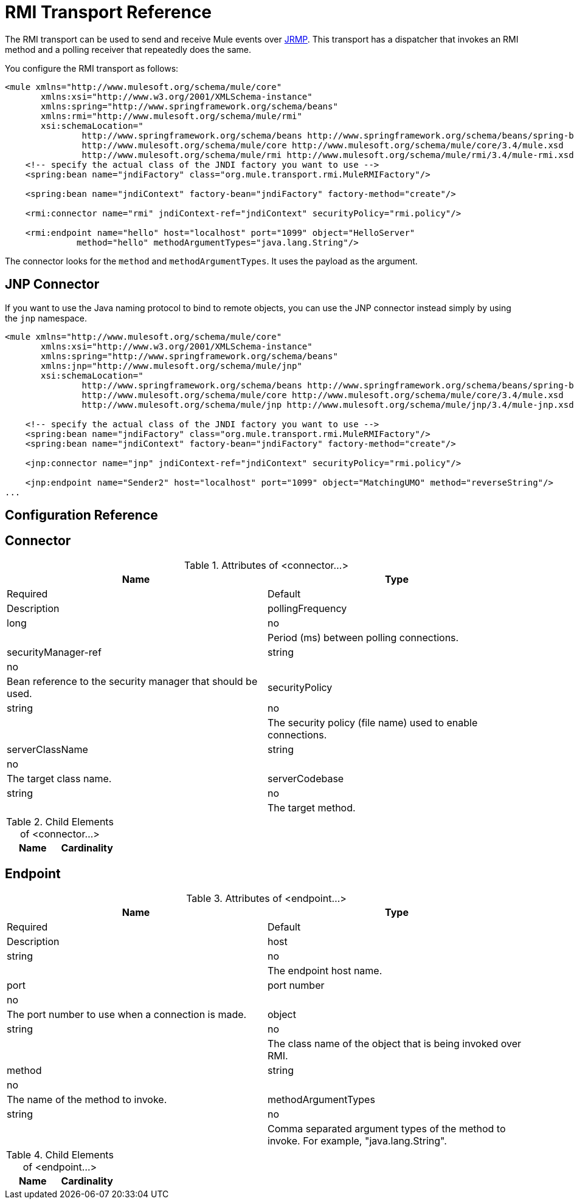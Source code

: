 = RMI Transport Reference

The RMI transport can be used to send and receive Mule events over http://en.wikipedia.org/wiki/JRMP[JRMP]. This transport has a dispatcher that invokes an RMI method and a polling receiver that repeatedly does the same.

You configure the RMI transport as follows:

[source, xml, linenums]
----
<mule xmlns="http://www.mulesoft.org/schema/mule/core"
       xmlns:xsi="http://www.w3.org/2001/XMLSchema-instance"
       xmlns:spring="http://www.springframework.org/schema/beans"
       xmlns:rmi="http://www.mulesoft.org/schema/mule/rmi"
       xsi:schemaLocation="
               http://www.springframework.org/schema/beans http://www.springframework.org/schema/beans/spring-beans-current.xsd
               http://www.mulesoft.org/schema/mule/core http://www.mulesoft.org/schema/mule/core/3.4/mule.xsd
               http://www.mulesoft.org/schema/mule/rmi http://www.mulesoft.org/schema/mule/rmi/3.4/mule-rmi.xsd">
    <!-- specify the actual class of the JNDI factory you want to use -->
    <spring:bean name="jndiFactory" class="org.mule.transport.rmi.MuleRMIFactory"/>
 
    <spring:bean name="jndiContext" factory-bean="jndiFactory" factory-method="create"/>
 
    <rmi:connector name="rmi" jndiContext-ref="jndiContext" securityPolicy="rmi.policy"/>
 
    <rmi:endpoint name="hello" host="localhost" port="1099" object="HelloServer"
              method="hello" methodArgumentTypes="java.lang.String"/>
----

The connector looks for the `method` and `methodArgumentTypes`. It uses the payload as the argument.

== JNP Connector

If you want to use the Java naming protocol to bind to remote objects, you can use the JNP connector instead simply by using the `jnp` namespace.

[source, xml, linenums]
----
<mule xmlns="http://www.mulesoft.org/schema/mule/core"
       xmlns:xsi="http://www.w3.org/2001/XMLSchema-instance"
       xmlns:spring="http://www.springframework.org/schema/beans"
       xmlns:jnp="http://www.mulesoft.org/schema/mule/jnp"
       xsi:schemaLocation="
               http://www.springframework.org/schema/beans http://www.springframework.org/schema/beans/spring-beans-current.xsd
               http://www.mulesoft.org/schema/mule/core http://www.mulesoft.org/schema/mule/core/3.4/mule.xsd
               http://www.mulesoft.org/schema/mule/jnp http://www.mulesoft.org/schema/mule/jnp/3.4/mule-jnp.xsd">
 
    <!-- specify the actual class of the JNDI factory you want to use -->
    <spring:bean name="jndiFactory" class="org.mule.transport.rmi.MuleRMIFactory"/>
    <spring:bean name="jndiContext" factory-bean="jndiFactory" factory-method="create"/>
 
    <jnp:connector name="jnp" jndiContext-ref="jndiContext" securityPolicy="rmi.policy"/>
 
    <jnp:endpoint name="Sender2" host="localhost" port="1099" object="MatchingUMO" method="reverseString"/>
...
----

== Configuration Reference

== Connector

.Attributes of <connector...>
[width="100%",cols=",",options="header"]
|===
|Name |Type |Required |Default |Description
|pollingFrequency |long |no |  |Period (ms) between polling connections.
|securityManager-ref |string |no |  |Bean reference to the security manager that should be used.
|securityPolicy |string |no |  |The security policy (file name) used to enable connections.
|serverClassName |string |no |  |The target class name.
|serverCodebase |string |no |  |The target method.
|===

.Child Elements of <connector...>
[width="100%",cols=",",options="header"]
|===
|Name |Cardinality |Description
|===

== Endpoint

.Attributes of <endpoint...>
[width="100%",cols=",",options="header"]
|===
|Name |Type |Required |Default |Description
|host |string |no |  |The endpoint host name.
|port |port number |no |  |The port number to use when a connection is made.
|object |string |no |  |The class name of the object that is being invoked over RMI.
|method |string |no |  |The name of the method to invoke.
|methodArgumentTypes |string |no |  |Comma separated argument types of the method to invoke. For example, "java.lang.String".
|===

.Child Elements of <endpoint...>
[width="100%",cols=",",options="header"]
|===
|Name |Cardinality |Description
|===
